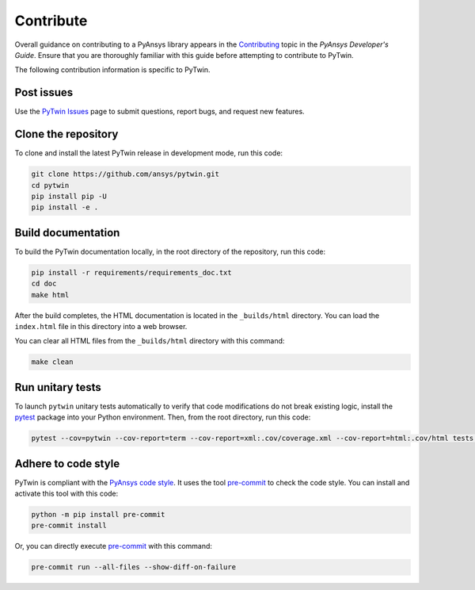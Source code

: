 .. _ref_contributing:

==========
Contribute
==========

Overall guidance on contributing to a PyAnsys library appears in the
`Contributing <https://dev.docs.pyansys.com/how-to/contributing.html>`_ topic
in the *PyAnsys Developer's Guide*. Ensure that you are thoroughly familiar with
this guide before attempting to contribute to PyTwin.
 
The following contribution information is specific to PyTwin.

Post issues
-----------
Use the `PyTwin Issues <https://github.com/ansys/pytwin/issues>`_ page to
submit questions, report bugs, and request new features.

Clone the repository
--------------------
To clone and install the latest PyTwin release in development
mode, run this code:

.. code::

    git clone https://github.com/ansys/pytwin.git
    cd pytwin
    pip install pip -U
    pip install -e .


Build documentation
-------------------
To build the PyTwin documentation locally, in the root directory of the
repository, run this code:

.. code:: 

    pip install -r requirements/requirements_doc.txt
    cd doc
    make html


After the build completes, the HTML documentation is located in the
``_builds/html`` directory. You can load the ``index.html`` file in
this directory into a web browser.

You can clear all HTML files from the ``_builds/html`` directory with
this command:

.. code::

    make clean


Run unitary tests
-----------------
To launch ``pytwin`` unitary tests automatically to verify that code modifications
do not break existing logic, install the `pytest <https://pypi.org/project/pytest/>`_
package into your Python environment. Then, from the root directory, run this code:

.. code::

    pytest --cov=pytwin --cov-report=term --cov-report=xml:.cov/coverage.xml --cov-report=html:.cov/html tests -vv


Adhere to code style
--------------------
PyTwin is compliant with the `PyAnsys code style
<https://dev.docs.pyansys.com/coding_style/index.html>`_. It uses the tool
`pre-commit <https://pre-commit.com/>`_ to check the code style. You can
install and activate this tool with this code:

.. code:: bash

   python -m pip install pre-commit
   pre-commit install


Or, you can directly execute `pre-commit <https://pre-commit.com/>`_ with
this command:

.. code:: bash

    pre-commit run --all-files --show-diff-on-failure

